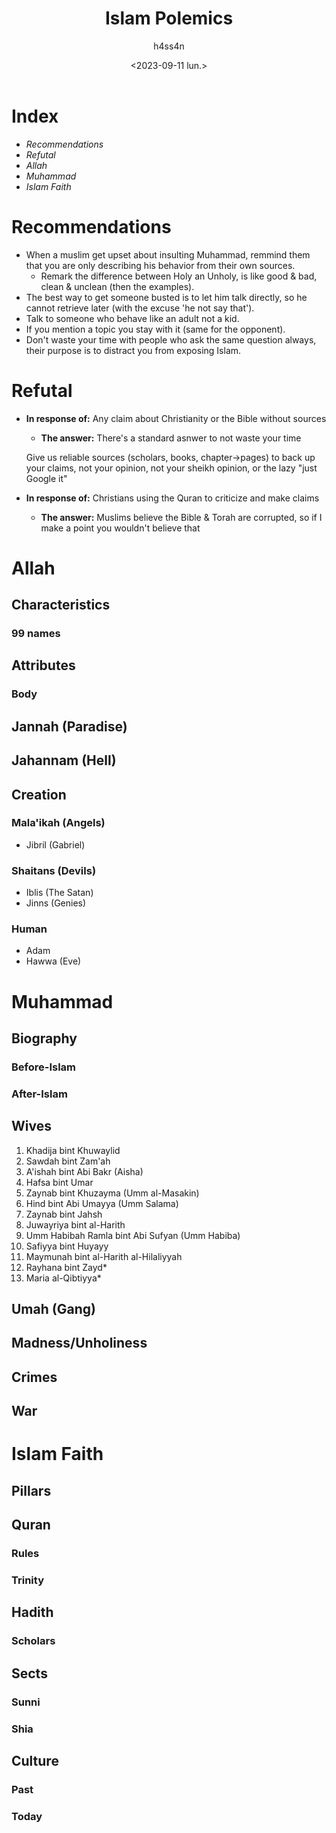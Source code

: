#+title:    Islam Polemics
#+author:   h4ss4n
#+date:     <2023-09-11 lun.>

* Index
- [[Recommendations][Recommendations]]
- [[Refutal][Refutal]]
- [[Allah][Allah]]
- [[Muhammad][Muhammad]]
- [[Islam Faith][Islam Faith]]


* Recommendations

- When a muslim get upset about insulting Muhammad, remmind them that you are only describing his behavior from their own sources.
  + Remark the difference between Holy an Unholy, is like good & bad, clean & unclean (then the examples).
- The best way to get someone busted is to let him talk directly, so he cannot retrieve later (with the excuse 'he not say that').
- Talk to someone who behave like an adult not a kid.
- If you mention a topic you stay with it (same for the opponent).
- Don't waste your time with people who ask the same question always, their purpose is to distract you from exposing Islam.

* Refutal

- *In response of:* Any claim about Christianity or the Bible without sources
  + *The answer:* There's a standard asnwer to not waste your time

  Give us reliable sources (scholars, books, chapter->pages) to back up your claims, not your opinion, not your sheikh opinion, or the lazy "just Google it"

- *In response of:* Christians using the Quran to criticize and make claims
  + *The answer:* Muslims believe the Bible & Torah are corrupted, so if I make a point you wouldn't believe that

* Allah

** Characteristics

*** 99 names

** Attributes

*** Body

** Jannah (Paradise)

** Jahannam (Hell)

** Creation

*** Mala'ikah (Angels)
- Jibril (Gabriel)

*** Shaitans (Devils)
- Iblis (The Satan)
- Jinns (Genies)

*** Human
- Adam
- Hawwa (Eve)


* Muhammad

** Biography

*** Before-Islam
*** After-Islam

** Wives

1. Khadija bint Khuwaylid
2. Sawdah bint Zam'ah
3. A'ishah bint Abi Bakr (Aisha)
4. Hafsa bint Umar
5. Zaynab bint Khuzayma (Umm al-Masakin)
6. Hind bint Abi Umayya (Umm Salama)
7. Zaynab bint Jahsh
8. Juwayriya bint al-Harith
9. Umm Habibah Ramla bint Abi Sufyan (Umm Habiba)
10. Safiyya bint Huyayy
11. Maymunah bint al-Harith al-Hilaliyyah
12. Rayhana bint Zayd*
13. Maria al-Qibtiyya*

** Umah (Gang)

** Madness/Unholiness

** Crimes

** War


* Islam Faith

** Pillars

** Quran

*** Rules

*** Trinity

** Hadith

*** Scholars

** Sects

*** Sunni

*** Shia

** Culture

*** Past

*** Today
